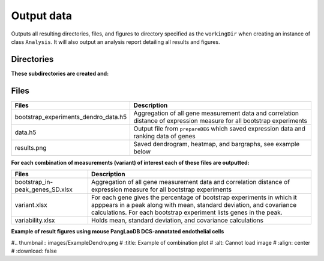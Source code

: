 .. _output-data:

**Output data**
===============

Outputs all resulting directories, files, and figures to directory specified as the ``workingDir`` when creating an instance of class ``Analysis``. 
It will also output an analysis report detailing all results and figures.    

**Directories**
---------------

**These subdirectories are created and:**

.. tabs::

   .. tab:: bootstrap/

      Contains a folder for each individual bootstrap experiment which includes: 

      .. list-table:: 
        :header-rows: 1
        :align: center

        * - Files 
          - Description 
        * - batches.txt
          - List of batches used in the analysis 
        * - comparison.xlsx
          - Evolutionary conservation file
        * - dendrogram-heatmap-correlation-data.(h5/xlsx) 
          - For each gene holds all measurement data (e.g. cluster, Fraction, Top50 overlap, etc.). Contains correlation distance of expression measure.
        * - dendrogram-heatmap-correlation.png
          - Saved dendrogram, heatmap, and bargraphs, see example below
        * - metricFile.h5
          - Gene expression data for specified metric
        * - per-gene-measures-correlation.(h5 & xlsx) 
          - Intra-measures from each gene
        * - perGeneStats.h5
          - For each gene holds fraction of cells expressing it, median expression, and per batch counts
        * - size.txt
          - Size of input data (number of cells and genes)

   .. tab:: byBatches/

      Gene expression distance is calculated for each batch, and results are not grouped, and are further used in bootstrap analysis.

      .. list-table:: 
        :header-rows: 1
        :align: center

        * - Files 
          - Description 
        * - dendrogram-heatmap-correlation-data.(h5/xlsx) 
          - For each gene holds all measurement data (e.g. cluster, Fraction, Top50 overlap, etc.). Contains correlation distance of expression measure.
        * - metricsFile.h5 
          - Gene expression data for specified metric
        * - per-gene-measures-correlation.(h5/xlsx) 
          - Intra-measures from each gene
        * - perGeneStats.h5
          - For each gene holds fraction of cells expressing it, median expression, and per batch counts
        * - size.txt
          - Size of input data (number of cells and genes)  

   .. tab:: random/

      Contains files saved from Scramble function 

      .. list-table:: 
        :header-rows: 1
        :align: left

        * - Files 
          - Description 
        * - combined_M_aligned.h5 
          - Temporary file that holds distribution data; removed when analysis is completed.
        * - se_distribution.png 
          - Plotted counts distribution
        * - se_distribution.xlsx
          - Counts distribution data

**Files**
---------

.. list-table:: 
  :header-rows: 1
  :align: center

  * - Files 
    - Description 
  * - bootstrap_experiments_dendro_data.h5
    - Aggregation of all gene measurement data and correlation distance of expression measure for all bootstrap experiments
  * - data.h5
    - Output file from ``prepareDEG`` which saved expression data and ranking data of genes
  * - results.png
    - Saved dendrogram, heatmap, and bargraphs, see example below

**For each combination of measurements (variant) of interest each of these files are outputted:**

.. list-table::
  :header-rows: 1
  :align: center

  * - Files 
    - Description 
  * - bootstrap_in-peak_genes_SD.xlsx
    - Aggregation of all gene measurement data and correlation distance of expression measure for all bootstrap experiments
  * - variant.xlsx
    - For each gene gives the percentage of bootstrap experiments in which it apppears in a peak along with mean, standard deviation, and covariance calculations. For each bootstrap experiment lists genes in the peak.
  * - variability.xlsx
    - Holds mean, standard deviation, and covariance calculations 

**Example of result figures using mouse PangLaoDB DCS-annotated endothelial cells** 

#.. thumbnail:: images/ExampleDendro.png
#    :title: Example of combination plot
#    :alt: Cannot load image
#    :align: center
#    :download: false
    

        